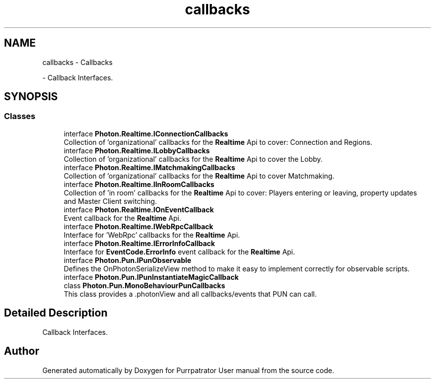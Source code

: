 .TH "callbacks" 3 "Mon Apr 18 2022" "Purrpatrator User manual" \" -*- nroff -*-
.ad l
.nh
.SH NAME
callbacks \- Callbacks
.PP
 \- Callback Interfaces\&.  

.SH SYNOPSIS
.br
.PP
.SS "Classes"

.in +1c
.ti -1c
.RI "interface \fBPhoton\&.Realtime\&.IConnectionCallbacks\fP"
.br
.RI "Collection of 'organizational' callbacks for the \fBRealtime\fP Api to cover: Connection and Regions\&. "
.ti -1c
.RI "interface \fBPhoton\&.Realtime\&.ILobbyCallbacks\fP"
.br
.RI "Collection of 'organizational' callbacks for the \fBRealtime\fP Api to cover the Lobby\&. "
.ti -1c
.RI "interface \fBPhoton\&.Realtime\&.IMatchmakingCallbacks\fP"
.br
.RI "Collection of 'organizational' callbacks for the \fBRealtime\fP Api to cover Matchmaking\&. "
.ti -1c
.RI "interface \fBPhoton\&.Realtime\&.IInRoomCallbacks\fP"
.br
.RI "Collection of 'in room' callbacks for the \fBRealtime\fP Api to cover: Players entering or leaving, property updates and Master Client switching\&. "
.ti -1c
.RI "interface \fBPhoton\&.Realtime\&.IOnEventCallback\fP"
.br
.RI "Event callback for the \fBRealtime\fP Api\&. "
.ti -1c
.RI "interface \fBPhoton\&.Realtime\&.IWebRpcCallback\fP"
.br
.RI "Interface for 'WebRpc' callbacks for the \fBRealtime\fP Api\&. "
.ti -1c
.RI "interface \fBPhoton\&.Realtime\&.IErrorInfoCallback\fP"
.br
.RI "Interface for \fBEventCode\&.ErrorInfo\fP event callback for the \fBRealtime\fP Api\&. "
.ti -1c
.RI "interface \fBPhoton\&.Pun\&.IPunObservable\fP"
.br
.RI "Defines the OnPhotonSerializeView method to make it easy to implement correctly for observable scripts\&. "
.ti -1c
.RI "interface \fBPhoton\&.Pun\&.IPunInstantiateMagicCallback\fP"
.br
.ti -1c
.RI "class \fBPhoton\&.Pun\&.MonoBehaviourPunCallbacks\fP"
.br
.RI "This class provides a \&.photonView and all callbacks/events that PUN can call\&. "
.in -1c
.SH "Detailed Description"
.PP 
Callback Interfaces\&. 


.SH "Author"
.PP 
Generated automatically by Doxygen for Purrpatrator User manual from the source code\&.
